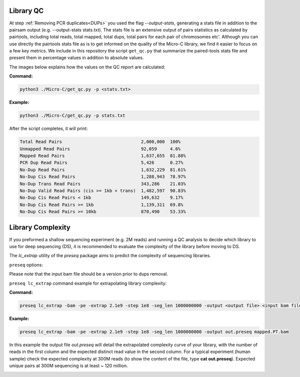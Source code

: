 .. _LQ:

Library QC
==========


At step :ref:`Removing PCR duplicates<DUPs>` you used the flag `--output-stats`, generating a stats file in addition to the pairsam output (e.g. --output-stats stats.txt). The stats file is an extensive output of pairs statistics as calculated by pairtools, including total reads, total mapped, total dups, total pairs for each pair of chromosomes etc'. Although you can use directly the pairtools stats file as is to get informed on the quality of the Micro-C library, we find it easier to focus on a few key metrics. We include in this repository the script ``get_qc.py`` that summarize the paired-tools stats file and present them in percentage values in addition to absolute values.

The images below explains how the values on the QC report are calculated:

.. image:: /images/QC_align.png

.. image:: /images/QC_cis_trans_valids.png

**Command:**

.. code-block:: console

   python3 ./Micro-C/get_qc.py -p <stats.txt>


**Example:**

.. code-block:: console

   python3 ./Micro-C/get_qc.py -p stats.txt 


After the script completes, it will print:

.. code-block:: console

   Total Read Pairs                              2,000,000  100%
   Unmapped Read Pairs                           92,059     4.6%
   Mapped Read Pairs                             1,637,655  81.88%
   PCR Dup Read Pairs                            5,426      0.27%
   No-Dup Read Pairs                             1,632,229  81.61%
   No-Dup Cis Read Pairs                         1,288,943  78.97%
   No-Dup Trans Read Pairs                       343,286    21.03%
   No-Dup Valid Read Pairs (cis >= 1kb + trans)  1,482,597  90.83%
   No-Dup Cis Read Pairs < 1kb                   149,632    9.17%
   No-Dup Cis Read Pairs >= 1kb                  1,139,311  69.8%
   No-Dup Cis Read Pairs >= 10kb                 870,490    53.33%



Library Complexity
==================

If you preformed a shallow sequencing experiment (e.g. 2M reads) and running a QC analysis to decide which library to use for deep sequencing (DS), it is recommended to evaluate the complexity of the library before moving to DS. 

The `lc_extrap` utility of the `preseq` package aims to predict the complexity of sequencing libraries. 


``preseq`` options:


.. csv-table::
   :file: tables/preseq.csv
   :header-rows: 1
   :widths: 20 20 60
   :class: tight-table

Please note that the input bam file should be a version prior to dups removal.

``preseq lc_extrap`` command example for extrapolating library complexity:

**Command:**

.. code-block:: console

  preseq lc_extrap -bam -pe -extrap 2.1e9 -step 1e8 -seg_len 1000000000 -output <output file> <input bam file>


**Example:**

.. code-block:: console

   preseq lc_extrap -bam -pe -extrap 2.1e9 -step 1e8 -seg_len 1000000000 -output out.preseq mapped.PT.bam


In this example the output file `out.preseq` will detail the extrapolated complexity curve of your library, with the number of reads in the first column and the expected distinct read value in the second column. For a typical experiment (human sample) check the expected complexity at 300M reads (to show the content of the file, type **cat out.preseq**). Expected unique pairs at 300M sequencing is at least ~ 120 million. 

.. image:: /images/preseq.png

 
